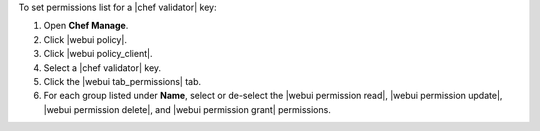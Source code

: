 .. This is an included how-to. 


To set permissions list for a |chef validator| key:

#. Open **Chef Manage**.
#. Click |webui policy|.
#. Click |webui policy_client|.
#. Select a |chef validator| key.
#. Click the |webui tab_permissions| tab.
#. For each group listed under **Name**, select or de-select the |webui permission read|, |webui permission update|, |webui permission delete|, and |webui permission grant| permissions.